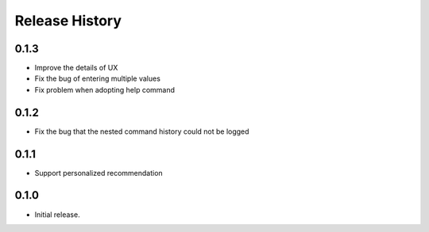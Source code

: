.. :changelog:

Release History
===============

0.1.3
++++++
* Improve the details of UX
* Fix the bug of entering multiple values
* Fix problem when adopting help command

0.1.2
++++++
* Fix the bug that the nested command history could not be logged

0.1.1
++++++
* Support personalized recommendation

0.1.0
++++++
* Initial release.